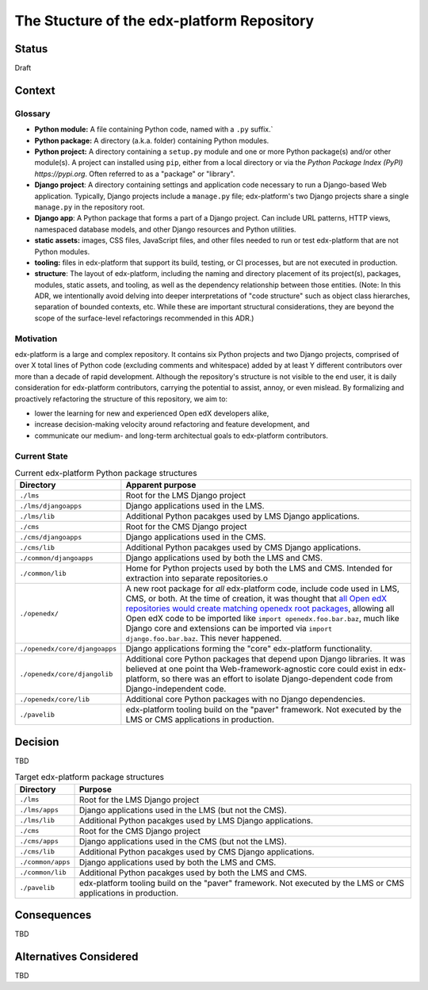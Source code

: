 The Stucture of the edx-platform Repository
-------------------------------------------


Status
======

Draft


Context
=======

Glossary
********

* **Python module:** A file containing Python code, named with a ``.py`` suffix.`
* **Python package:** A directory (a.k.a. folder) containing Python modules.
* **Python project:** A directory containing a ``setup.py`` module and one or more Python package(s) and/or other module(s). A project can installed using ``pip``, either from a local directory or via the `Python Package Index (PyPI) https://pypi.org`. Often referred to as a "package" or "library".
* **Django project**: A directory containing settings and application code necessary to run a Django-based Web application. Typically, Django projects include a ``manage.py`` file; edx-platform's two Django projects share a single ``manage.py`` in the repository root.
* **Django app**: A Python package that forms a part of a Django project. Can include URL patterns, HTTP views, namespaced database models, and other Django resources and Python utilities.
* **static assets:** images, CSS files, JavaScript files, and other files needed to run or test edx-platform that are not Python modules.
* **tooling:** files in edx-platform that support its build, testing, or CI processes, but are not executed in production.
* **structure**: The layout of edx-platform, including the naming and directory placement of its project(s), packages, modules, static assets, and tooling, as well as the dependency relationship between those entities. (Note: In this ADR, we intentionally avoid delving into deeper interpretations of "code structure" such as object class hierarches, separation of bounded contexts, etc. While these are important structural considerations, they are beyond the scope of the surface-level refactorings recommended in this ADR.)

Motivation
**********

edx-platform is a large and complex repository.
It contains six Python projects and two Django projects, comprised of over X total lines of Python code (excluding comments and whitespace) added by at least Y different contributors over more than a decade of rapid development.
Although the repository's structure is not visible to the end user, it is daily consideration for edx-platform contributors, carrying the potential to assist, annoy, or even mislead.
By formalizing and proactively refactoring the structure of this repository, we aim to:

* lower the learning for new and experienced Open edX developers alike,
* increase decision-making velocity around refactoring and feature development, and
* communicate our medium- and long-term architectual goals to edx-platform contributors.

Current State
*************

.. list-table:: Current edx-platform Python package structures
   :header-rows: 1

   * - Directory
     - Apparent purpose
   * - ``./lms``
     - Root for the LMS Django project
   * - ``./lms/djangoapps``
     - Django applications used in the LMS.
   * - ``./lms/lib``
     - Additional Python pacakges used by LMS Django applications.
   * - ``./cms``
     - Root for the CMS Django project
   * - ``./cms/djangoapps``
     - Django applications used in the CMS.
   * - ``./cms/lib``
     - Additional Python pacakges used by CMS Django applications.
   * - ``./common/djangoapps``
     - Django applications used by both the LMS and CMS.
   * - ``./common/lib``
     - Home for Python projects used by both the LMS and CMS. Intended for extraction into separate repositories.o
   * - ``./openedx/``
     - A new root package for *all* edx-platform code, include code used in LMS, CMS, or both. At the time of creation, it was thought that `all Open edX repositories would create matching openedx root packages <https://github.com/openedx/edx-platform/pull/5942#issuecomment-66117744>`_, allowing all Open edX code to be imported like ``import openedx.foo.bar.baz``, much like Django core and extensions can be imported via ``import django.foo.bar.baz``. This never happened.
   * - ``./openedx/core/djangoapps``
     - Django applications forming the "core" edx-platform functionality.
   * - ``./openedx/core/djangolib``
     - Additional core Python packages that depend upon Django libraries. It was believed at one point tha Web-framework-agnostic core could exist in edx-platform, so there was an effort to isolate Django-dependent code from Django-independent code.
   * - ``./openedx/core/lib``
     - Additional core Python packages with no Django dependencies.
   * - ``./pavelib``
     - edx-platform tooling build on the "paver" framework. Not executed by the LMS or CMS applications in production.


Decision
========

TBD

.. list-table:: Target edx-platform package structures
   :header-rows: 1

   * - Directory
     - Purpose
   * - ``./lms``
     - Root for the LMS Django project
   * - ``./lms/apps``
     - Django applications used in the LMS (but not the CMS).
   * - ``./lms/lib``
     - Additional Python pacakges used by LMS Django applications.
   * - ``./cms``
     - Root for the CMS Django project
   * - ``./cms/apps``
     - Django applications used in the CMS (but not the LMS).
   * - ``./cms/lib``
     - Additional Python pacakges used by CMS Django applications.
   * - ``./common/apps``
     - Django applications used by both the LMS and CMS.
   * - ``./common/lib``
     - Additional Python pacakges used by both the LMS and CMS.
   * - ``./pavelib``
     - edx-platform tooling build on the "paver" framework. Not executed by the LMS or CMS applications in production.

Consequences
============

TBD


Alternatives Considered
=======================

TBD

